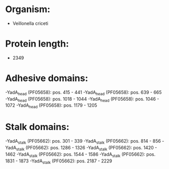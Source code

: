* Organism:
- Veillonella criceti
* Protein length:
- 2349
* Adhesive domains:
-YadA_head (PF05658): pos. 415 - 441
-YadA_head (PF05658): pos. 639 - 665
-YadA_head (PF05658): pos. 1018 - 1044
-YadA_head (PF05658): pos. 1046 - 1072
-YadA_head (PF05658): pos. 1179 - 1205
* Stalk domains:
-YadA_stalk (PF05662): pos. 301 - 339
-YadA_stalk (PF05662): pos. 814 - 856
-YadA_stalk (PF05662): pos. 1286 - 1326
-YadA_stalk (PF05662): pos. 1420 - 1462
-YadA_stalk (PF05662): pos. 1544 - 1586
-YadA_stalk (PF05662): pos. 1831 - 1873
-YadA_stalk (PF05662): pos. 2187 - 2229

